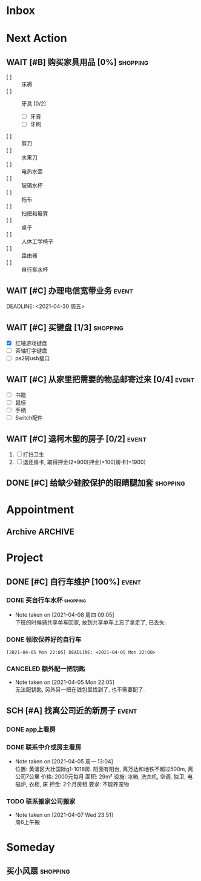 #+STARTUP: INDENT LOGDONE OVERVIEW
#+TAGS: { date(d) event(e) shopping(s) }
#+TODO: TODO(t) SCH(s) WAIT(w@) | DONE(d!) CANCELED(c!)


* Inbox
* Next Action
** WAIT [#B] 购买家具用品 [0%]                                   :shopping:
:PROPERTIES:
:BLOCKER:  olp("live.org" "Project/找离公司近的新房子")
:COOKIE_DATA: checkbox recursive
:ORDERED: nil
:END:
 - [ ] :: 床褥
 - [ ] :: 牙具 [0/2]
   - [ ] 牙膏
   - [ ] 牙刷
 - [ ] :: 剪刀
 - [ ] :: 水果刀
 - [ ] :: 电热水壶
 - [ ] :: 玻璃水杯
 - [ ] :: 拖布
 - [ ] :: 扫把和簸箕
 - [ ] :: 桌子
 - [ ] :: 人体工学椅子
 - [ ] :: 路由器
 - [ ] :: 自行车水杯
** WAIT [#C] 办理电信宽带业务                                       :event:
:PROPERTIES:
:BLOCKER:  olp("live.org" "Project/找离公司近的新房子")
:END:
DEADLINE: <2021-04-30 周五>
** WAIT [#C] 买键盘 [1/3]                                        :shopping:
DEADLINE: <2021-04-11 周日 23:59> SCHEDULED: <2021-04-03 周六 21:00>
:PROPERTIES:
:DEPENDENCE: 向大棠请教ps2转接口和打字键盘相关事宜
:END:
- [X] 红轴游戏键盘
- [ ] 茶轴打字键盘
- [ ] ps2转usb接口
** WAIT [#C] 从家里把需要的物品邮寄过来 [0/4]                       :event:
DEADLINE: <2021-04-30 周五>
:PROPERTIES:
:BLOCKER:  olp("live.org" "Project/找离公司近的新房子")
:END:
- [ ] 书籍
- [ ] 鼠标
- [ ] 手柄
- [ ] Switch配件
** WAIT [#C] 退柯木塱的房子 [0/2]                                   :event: 
DEADLINE: <2021-04-18 周日 21:00>
:PROPERTIES:
:BLOCKER:  olp("live.org" "Project/找离公司近的新房子")
:ORDERED: t
:END:
1. [ ] 打扫卫生
2. [ ] 退还房卡, 取得押金(2*900[押金]+100[房卡]=1900)
** DONE [#C] 给缺少硅胶保护的眼睛腿加套                          :shopping:
CLOSED: [2021-04-05 周一 13:01] DEADLINE: <2021-04-05 Mon 21:00> SCHEDULED: <2021-04-05 Mon 09:00>
* Appointment
** Archive                                                        :ARCHIVE:
*** DONE [#C] 组装自行车                                            :event:
CLOSED: [2021-04-03 周六 12:00]
:PROPERTIES:
:ARCHIVE_TIME: 2021-04-04 周日 21:20
:END:
<2021-04-03 Sat 10:00>
* Project
** DONE [#C] 自行车维护 [100%]                                       :event: 
CLOSED: [2021-04-05 Mon 22:06] DEADLINE: <2021-04-05 周一 23:59> SCHEDULED: <2021-04-03 周六 12:00>
*** DONE 买自行车水杯                                            :shopping:
CLOSED: [2021-04-04 Sun 00:07] DEADLINE: <2021-04-03 周六 23:59>
- Note taken on [2021-04-08 周四 09:05] \\
  下班的时候骑共享单车回家, 放到共享单车上忘了拿走了, 已丢失.
*** DONE 领取保养好的自行车
: [2021-04-05 Mon 22:05] DEADLINE: <2021-04-05 Mon 22:00>
:PROPERTIES:
:DEPENDENCE: 捷安特火炉山店老板通知
:END:
*** CANCELED 额外配一把钥匙
CLOSED: [2021-04-05 Mon 22:05] DEADLINE: <2021-04-05 Mon 22:00>
- Note taken on [2021-04-05 Mon 22:05] \\
  无法配钥匙, 另外另一把在钱包里找到了, 也不需要配了.
** SCH [#A] 找离公司近的新房子                                      :event:
SCHEDULED: <2021-04-06 周二 21:00> DEADLINE: <2021-04-25 周日>
:PROPERTIES:
:PRICE: 2000以内
:DISTANCE: 离公司10公里以内, 离地铁站2公里以内
:BLOCKER: children
:TRIGGER:  olp("live.org" "Next Action/从家里把需要的物品邮寄过来") todo!(TODO) scheduled!("++0h")
:TRIGGER+: olp("live.org" "Next Action/购买家具用品") todo!(TODO) scheduled!("++0h")
:TRIGGER+: olp("live.org" "Next Action/办理电信宽带业务") todo!(TODO) scheduled!("++0h")
:END:
*** DONE app上看房
CLOSED: [2021-04-05 Mon 09:05] DEADLINE: <2021-04-11 周日 21:00>
:PROPERTIES:
:TRIGGER: next-sibling scheduled!("++0h") todo!(TODO) chain!("TRIGGER")
:END:
*** DONE 联系中介或房主看房
CLOSED: [2021-04-05 周一 13:02] SCHEDULED: <2021-04-05 Mon 09:05> DEADLINE: <2021-04-18 周日 21:00>
:PROPERTIES:
:BLOCKER: previous-sibling
:TRIGGER:  next-sibling scheduled!("++0h") todo!(TODO) chain!("TRIGGER")
:END:
- Note taken on [2021-04-05 周一 13:04] \\
  位置: 黄浦区大壮国际g1-1018房. 阳面有阳台, 离万达和地铁不超过500m, 离公司7公里
  价格: 2000元每月
  面积: 29m²
  设施: 冰箱, 洗衣机, 空调, 独卫, 电磁炉, 衣柜, 床
  押金: 2个月房租
  要求: 不能养宠物
*** TODO 联系搬家公司搬家
SCHEDULED: <2021-04-10 周六 12:00> DEADLINE: <2021-04-25 Sun 21:00>
:PROPERTIES:
:BLOCKER: previous-sibling
:TRIGGER+: parent todo!(DONE)
:TRIGGER:  next-sibling scheduled!("++0h") todo!(TODO) chain!("TRIGGER")
:END:
- Note taken on [2021-04-07 Wed 23:51] \\
  周6上午搬
* Someday
** 买小风扇                                                      :shopping:
